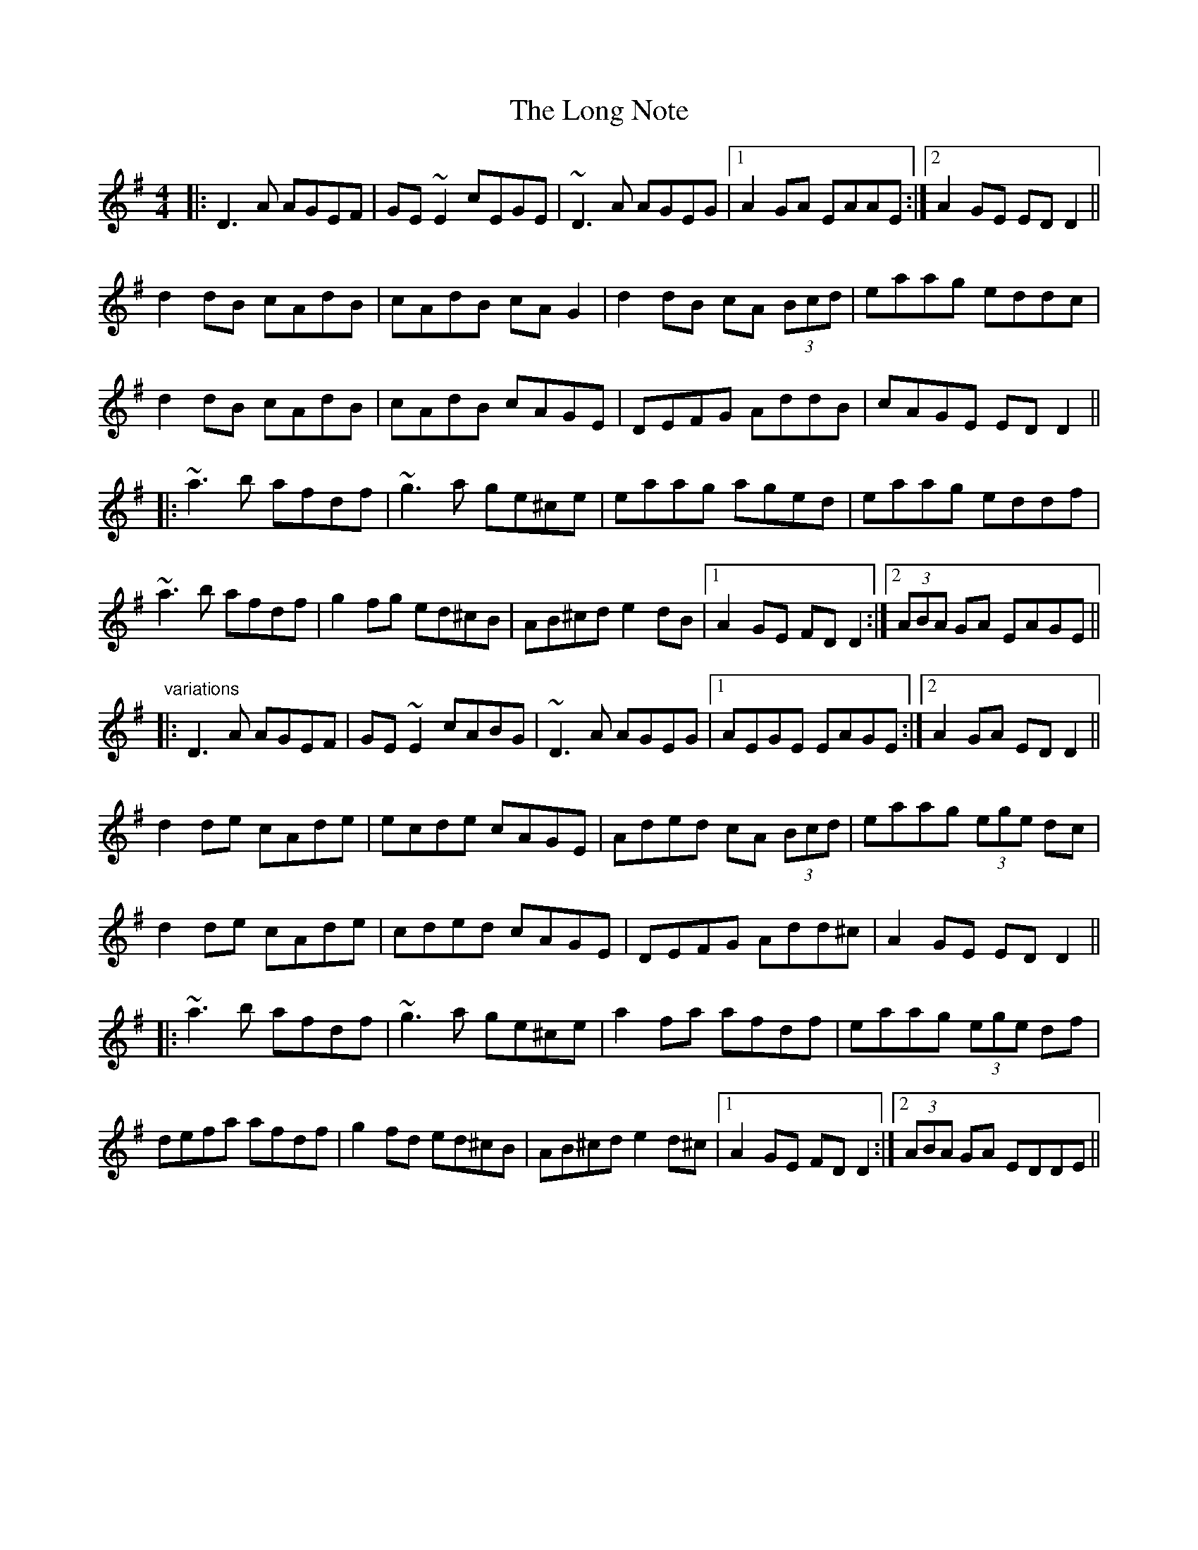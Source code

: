 X: 24091
T: Long Note, The
R: reel
M: 4/4
K: Dmixolydian
|:D3A AGEF|GE~E2 cEGE|~D3A AGEG|1 A2GA EAAE:|2 A2GE EDD2||
d2dB cAdB|cAdB cAG2|d2dB cA (3Bcd|eaag eddc|
d2dB cAdB|cAdB cAGE|DEFG AddB|cAGE EDD2||
|:~a3b afdf|~g3a ge^ce|eaag aged|eaag eddf|
~a3b afdf|g2fg ed^cB|AB^cd e2dB|1 A2GE FDD2:|2 (3ABA GA EAGE||
"variations"
|:D3A AGEF|GE~E2 cABG|~D3A AGEG|1 AEGE EAGE:|2 A2GA EDD2||
d2de cAde|ecde cAGE|Aded cA (3Bcd|eaag (3ege dc|
d2de cAde|cded cAGE|DEFG Add^c|A2GE EDD2||
|:~a3b afdf|~g3a ge^ce|a2fa afdf|eaag (3ege df|
defa afdf|g2fd ed^cB|AB^cd e2d^c|1 A2GE FDD2:|2 (3ABA GA EDDE||

